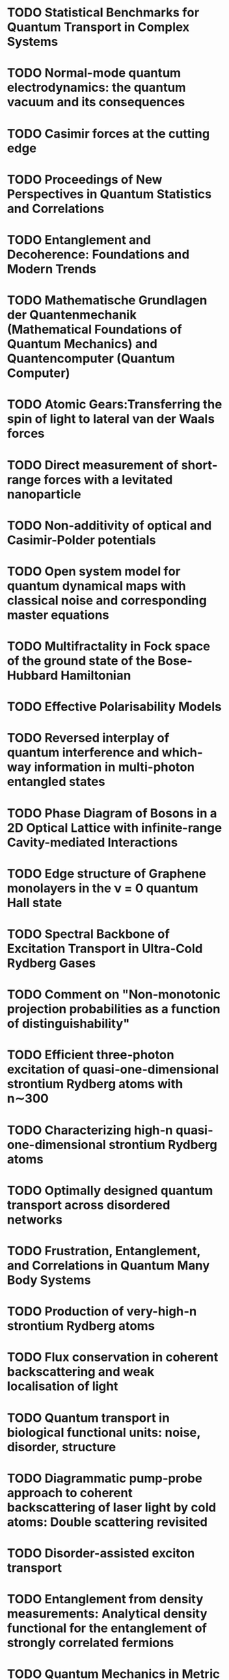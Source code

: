 * TODO Statistical Benchmarks for Quantum Transport in Complex Systems
* TODO Normal-mode quantum electrodynamics: the quantum vacuum and its consequences
* TODO Casimir forces at the cutting edge
* TODO Proceedings of New Perspectives in Quantum Statistics and Correlations
* TODO Entanglement and Decoherence: Foundations and Modern Trends
* TODO Mathematische Grundlagen der Quantenmechanik (Mathematical Foundations of Quantum Mechanics) and Quantencomputer (Quantum Computer)

* TODO Atomic Gears:Transferring the spin of light to lateral van der Waals forces
* TODO Direct measurement of short-range forces with a levitated nanoparticle
* TODO Non-additivity of optical and Casimir-Polder potentials
* TODO Open system model for quantum dynamical maps with classical noise and corresponding master equations 

* TODO Multifractality in Fock space of the ground state of the Bose-Hubbard Hamiltonian
* TODO Effective Polarisability Models
* TODO Reversed interplay of quantum interference and which-way information in multi-photon entangled states
* TODO Phase Diagram of Bosons in a 2D Optical Lattice with infinite-range Cavity-mediated Interactions
* TODO Edge structure of Graphene monolayers in the ν = 0 quantum Hall state
* TODO Spectral Backbone of Excitation Transport in Ultra-Cold Rydberg Gases
* TODO Comment on "Non-monotonic projection probabilities as a function of distinguishability"
* TODO Efficient three-photon excitation of quasi-one-dimensional strontium Rydberg atoms with n∼300
* TODO Characterizing high-n quasi-one-dimensional strontium Rydberg atoms
* TODO Optimally designed quantum transport across disordered networks
* TODO Frustration, Entanglement, and Correlations in Quantum Many Body Systems
* TODO Production of very-high-n strontium Rydberg atoms
* TODO Flux conservation in coherent backscattering and weak localisation of light 
* TODO Quantum transport in biological functional units: noise, disorder, structure
* TODO Diagrammatic pump-probe approach to coherent backscattering of laser light by cold atoms: Double scattering revisited
* TODO Disorder-assisted exciton transport
* TODO Entanglement from density measurements: Analytical density functional for the entanglement of strongly correlated fermions
* TODO Quantum Mechanics in Metric Space: Wave Functions and Their Densities
* TODO Feasibility of approximating spatial and local entanglement in long-range interacting systems using the extended Hubbard model
* TODO Hubbard model as an approximation to the entanglement in nanostructures
* TODO Detection of high-dimensional genuine multi-partite entanglement of mixed state
* TODO Scalability of GHZ and random-state entanglement in the presence of decoherence 
* TODO Single-Particle Interference Can Witness Bipartite Entanglement
* TODO Ab initio quantum approach to planar helium under periodic driving
* TODO Spectrum of coherently backscattered light from two atoms
* TODO The driven three body Coulomb problem
* TODO Universal quantum computation in decoherence-free subspaces with hot trapped ions
* TODO Optimal dynamical characterization of entanglement
* TODO Observable entanglement measure for mixed quantum states
* TODO Experimental determination of entanglement by a projective measurement
* TODO Entanglement screening by nonlinear resonances
* TODO Entanglement dynamics under decoherence: from qubits to qudits
* TODO Persistent current of atoms in a ring optical lattice
* TODO Evaluable multipartite entanglement measures: Mulitpartite concurrences as entanglement monotones
* TODO Resonance-assisted decay of nondispersive wave packets
* TODO Anomalous slow fidelity decay for symmetry-breaking perturbations
* TODO Elastic versus inelastic coherent backscattering of laser light by cold atoms: A master-equation treatment
* TODO Fano interference and cross-section fluctuations in molecular dissociation
* TODO Scattering fidelity in elastodynamics
* TODO Quantum Accelerator Modes from the Farey Tree
* TODO Experimental determination of entanglement with a single measurement
* TODO Saturation of fidelity in the atom-optics kicked rotor
* TODO Semiclassical Propagator of the Wigner Function
* TODO Atomic current across an optical lattice
* TODO Universal ionization threshold for strongly driven Rydberg states
* TODO Ericson Fluctuations in an Open Deterministic Quantum System: Theory Meets Experiment
* TODO Concurrence of mixed multipartite quantum states
* TODO Nonlinearity-induced destruction of resonant tunneling in the Wannier-Stark problem
* TODO Long-range fluctuations of random potential landscape as a mechanism of 1/f noise in hydrogenated amorphous silicon
* TODO Long-Time Behavior of Spin Echo
* TODO Concurrence of quasipure quantum states
* TODO Measures and dynamics of entangled states
* TODO Equlibrium entanglement vanishes at finite temperature
* TODO Temperature Dependence of the Superconducting Gap in High-Tc Cuprates
* TODO Ordnung dank Chaos
* TODO Decay rates of planar helium
* TODO Coherent Inelastic Backscattering of Intense Laser Light by Cold Atoms
* TODO Hypothesis of two-dimensional stripe arrangement and its implications for the superconductivity in high-Tc cuprates
* TODO Decoherence and Multipartite Entanglement
* TODO Quantum chaos in the Bose-Hubbard model
* TODO Web-assisted tunneling in the kicked harmonic oscillator
* TODO Interference of cold atoms released from an optical lattice
* TODO Environmental effects in the quantum-classical transition for the delta-kicked harmonic oscillator
* TODO Multiparticle quantum chaos in tilted optical lattices
* TODO The noise makes the signal: what a small fry should know about stochastic resonance
* TODO Long-time relaxation on spin lattice as a manifestation of chaotic dynamics
* TODO New experimental evidence for the role of long-range potential fluctuations in the mechanism of 1/f noise in a-Si:H
* TODO Concurrence of Mixed Bipartite Quantum States in Arbitrary Dimensions
* TODO Decoherence as a probe of coherent quantum dynamics
* TODO Classical Scaling Theory of Quantum Resonances
* TODO Wehrl entropy, Lieb conjecture, and entanglement monotones
* TODO Stochastic Resonance (2004!)
* TODO Interaction-Induced Decoherence of Atomic Bloch Oscillations
* TODO Floquet-Bloch operator for the Bose-Hubbard model with static field
* TODO Quantum diffusion in a biased kicked Harper system
* TODO niversal Long-Time Relaxation on Lattices of Classical Spins: Markovian Behavior on Non-Markovian Timescales
* TODO Long-range potential fluctuations and 1/f noise in hydrogenated amorphous silicon
* TODO Bloch oscillations of cold atoms in 2D optical lattices
* TODO Decay, interference and chaos: How simple atoms mimic disorder
* TODO New Bloch Period for Interacting Cold Atoms in 1D Optical Lattices
* TODO Quantum resonances and decoherence for delta-kicked atoms
* TODO Entanglement of 2xK quantum systems
* TODO Nondispersive two-electron wavepackets in driven helium
* TODO Coherent backscattering of light by cold atoms: Theory meets experiment
* TODO Decay Rates and Survival Probabilities in Open Quantum Systems
* TODO Microwave ionization of alkali-metal Rydberg states in a realistic numerical experiment
* TODO Atomic state reduction and energy balance relation in spectrally resolved resonance fluorescence
* TODO Multiple scattering of light by atoms with internal degeneracy
* TODO Stochastic Resonance (2002)
* TODO Coherent Evolution in Noisy Environments
* TODO Non-dispersive wave packets in periodically driven quantum systems
* TODO Magnetic Edge States
* TODO Quantum State Control in Cavity QED
* TODO Chaotic ionization of non-classical alkali Rydberg states - computational physics beats experiment
* TODO Spectral cross correlations of magnetic edge states
* TODO Optical chaos in nonlinear photonic crystals
* TODO Signatures of Anderson localization in the ionization rates of periodically driven Rydberg states
* TODO Empirical properties of the variety of a financial portfolio and the single-index- model
* TODO Separable approximation for mixed states of composite quantum systems
* TODO Bistability and stochastic resonance in an open quantum system
* TODO Chaotic ionization of nonhydrogenic alkali Rydberg states
* TODO Chaotic ionization of nonhydrogenic alkali Rydberg states
* TODO The exterior and interior edge states of magnetic billiards: spectral statistics and correlations
* TODO Weak localization of light by cold atoms: The impact of quantum internal structure
* TODO Algebraic decay of the survival probability in chaotic helium
* TODO Residual Symmetries in the spectrum of periodically driven alkali Rydberg states
* TODO The boundary integral method for magnetic billiards
* TODO Quantum state preparation via asymptotic completeness
* TODO Stochastic resonance in the coherence of a quantum system
* TODO Nondispersive two-electron wave packets in the collinear driven helium atom
* TODO Stable classical configurations in strongly driven helium
* TODO Stochastic resonance in a fundamental quantum system
* TODO Comment on "Physical Reality of Light-Induced Atomic States
* TODO Quasiclassical dynamics of resonantly driven Rydberg states
* TODO Classical support for non-dispersive two-electron wave packets in the driven helium atom
* TODO Quantum stochastic resonance in a micromaser
* TODO Radiative decay of nondispersive wave packets
* TODO Conductance fluctuations in microwave-driven Rydberg atoms
* TODO Ionization via chaos assisted tunneling
* TODO Nondispersive wave packets as solitonic solutions of level dynamics
* TODO Comment on "New states of hydrogen in a circularly polarized elecromagnetic field"
* TODO Secular motion of three-dimensional Rydberg states in a microwave field
* TODO Microwave ionization of 3-d hydrogen atoms in a realistic numerical experiment
* TODO A wave packet can be a stationary state
* TODO Nondispersive electronic wave packets in multiphoton processes
* TODO From coherent to noise-induced microwave ionization of Rydberg atoms
* TODO Multiple time scales in the microwave ionization of Rydberg atoms
* TODO Spectral aspects of the microwave ionization of atomic Rydberg states
* TODO Wave functions of atomic resonances
* TODO Experimental study of quantum and classical limits in the microwave ionization of rubidium Rydberg states
  
